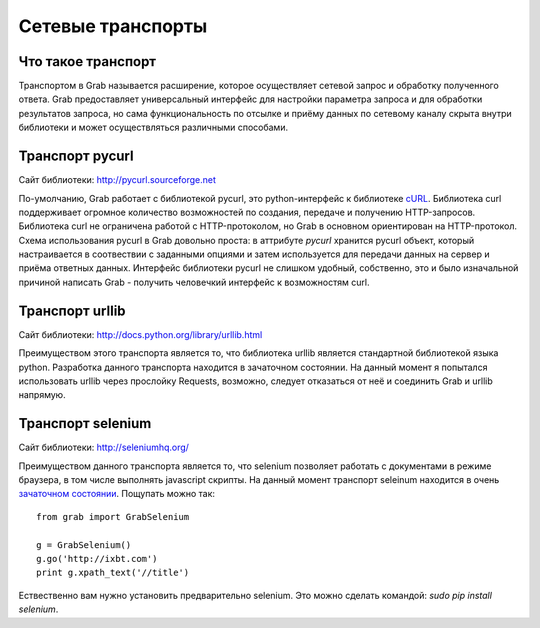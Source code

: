 .. _transport:

==================
Cетевые транспорты
==================

Что такое транспорт
===================

Транспортом в Grab называется расширение, которое осуществляет сетевой запрос и обработку полученного ответа. Grab предоставляет универсальный интерфейс для настройки параметра запроса и для обработки результатов запроса, но сама функциональность по отсылке и приёму данных по сетевому каналу скрыта внутри библиотеки и может осуществляться различными способами.

Транспорт pycurl
================

Сайт библиотеки: http://pycurl.sourceforge.net

По-умолчанию, Grab работает с библиотекой pycurl, это python-интерфейс к библиотеке `cURL <http://curl.haxx.se/>`_. Библиотека curl поддерживает огромное количество возможностей по создания, передаче и получению HTTP-запросов. Библиотека curl не ограничена работой с HTTP-протоколом, но Grab в основном ориентирован на HTTP-протокол. Схема использования pycurl в Grab довольно проста: в аттрибуте `pycurl` хранится pycurl объект, который настраивается в соотвествии с заданными опциями и затем используется для передачи данных на сервер и приёма ответных данных. Интерфейс библиотеки pycurl не слишком удобный, собственно, это и было изначальной причиной написать Grab - получить человечкий интерфейс к возможностям curl.

Транспорт urllib
================

Cайт библиотеки: http://docs.python.org/library/urllib.html

Преимуществом этого транспорта является то, что библиотека urllib является стандартной библиотекой языка python. Разработка данного транспорта находится в зачаточном состоянии. На данный момент я попытался использовать urllib через прослойку Requests, возможно, следует отказаться от неё и соединить Grab и urllib напрямую.

Транспорт selenium
==================

Сайт библиотеки: http://seleniumhq.org/

Преимуществом данного транспорта является то, что selenium позволяет работать с документами в режиме браузера, в том числе выполнять javascript скрипты. На данный момент транспорт seleinum находится в очень `зачаточном состоянии <https://bitbucket.org/lorien/grab/src/0715ec5c6636/grab/transport/selenium.py>`_. Пощупать можно так::

    from grab import GrabSelenium

    g = GrabSelenium()
    g.go('http://ixbt.com')
    print g.xpath_text('//title')

Ествественно вам нужно установить предварительно selenium. Это можно сделать командой: `sudo pip install selenium`.
